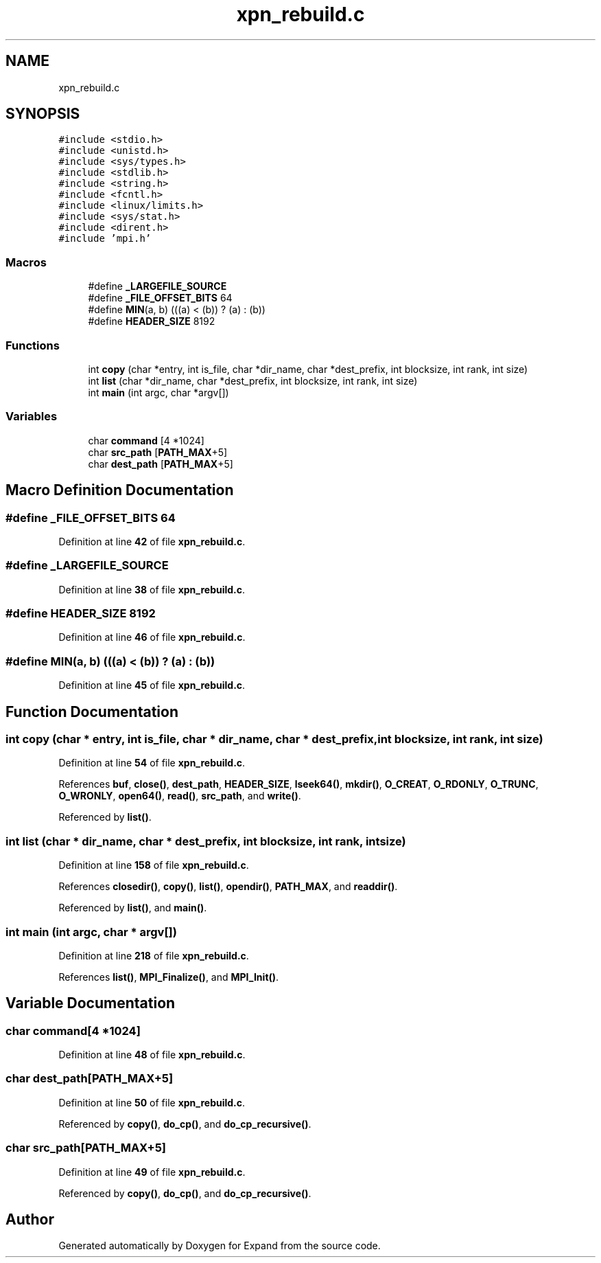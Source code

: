 .TH "xpn_rebuild.c" 3 "Wed May 24 2023" "Version Expand version 1.0r5" "Expand" \" -*- nroff -*-
.ad l
.nh
.SH NAME
xpn_rebuild.c
.SH SYNOPSIS
.br
.PP
\fC#include <stdio\&.h>\fP
.br
\fC#include <unistd\&.h>\fP
.br
\fC#include <sys/types\&.h>\fP
.br
\fC#include <stdlib\&.h>\fP
.br
\fC#include <string\&.h>\fP
.br
\fC#include <fcntl\&.h>\fP
.br
\fC#include <linux/limits\&.h>\fP
.br
\fC#include <sys/stat\&.h>\fP
.br
\fC#include <dirent\&.h>\fP
.br
\fC#include 'mpi\&.h'\fP
.br

.SS "Macros"

.in +1c
.ti -1c
.RI "#define \fB_LARGEFILE_SOURCE\fP"
.br
.ti -1c
.RI "#define \fB_FILE_OFFSET_BITS\fP   64"
.br
.ti -1c
.RI "#define \fBMIN\fP(a,  b)   (((a) < (b)) ? (a) : (b))"
.br
.ti -1c
.RI "#define \fBHEADER_SIZE\fP   8192"
.br
.in -1c
.SS "Functions"

.in +1c
.ti -1c
.RI "int \fBcopy\fP (char *entry, int is_file, char *dir_name, char *dest_prefix, int blocksize, int rank, int size)"
.br
.ti -1c
.RI "int \fBlist\fP (char *dir_name, char *dest_prefix, int blocksize, int rank, int size)"
.br
.ti -1c
.RI "int \fBmain\fP (int argc, char *argv[])"
.br
.in -1c
.SS "Variables"

.in +1c
.ti -1c
.RI "char \fBcommand\fP [4 *1024]"
.br
.ti -1c
.RI "char \fBsrc_path\fP [\fBPATH_MAX\fP+5]"
.br
.ti -1c
.RI "char \fBdest_path\fP [\fBPATH_MAX\fP+5]"
.br
.in -1c
.SH "Macro Definition Documentation"
.PP 
.SS "#define _FILE_OFFSET_BITS   64"

.PP
Definition at line \fB42\fP of file \fBxpn_rebuild\&.c\fP\&.
.SS "#define _LARGEFILE_SOURCE"

.PP
Definition at line \fB38\fP of file \fBxpn_rebuild\&.c\fP\&.
.SS "#define HEADER_SIZE   8192"

.PP
Definition at line \fB46\fP of file \fBxpn_rebuild\&.c\fP\&.
.SS "#define MIN(a, b)   (((a) < (b)) ? (a) : (b))"

.PP
Definition at line \fB45\fP of file \fBxpn_rebuild\&.c\fP\&.
.SH "Function Documentation"
.PP 
.SS "int copy (char * entry, int is_file, char * dir_name, char * dest_prefix, int blocksize, int rank, int size)"

.PP
Definition at line \fB54\fP of file \fBxpn_rebuild\&.c\fP\&.
.PP
References \fBbuf\fP, \fBclose()\fP, \fBdest_path\fP, \fBHEADER_SIZE\fP, \fBlseek64()\fP, \fBmkdir()\fP, \fBO_CREAT\fP, \fBO_RDONLY\fP, \fBO_TRUNC\fP, \fBO_WRONLY\fP, \fBopen64()\fP, \fBread()\fP, \fBsrc_path\fP, and \fBwrite()\fP\&.
.PP
Referenced by \fBlist()\fP\&.
.SS "int list (char * dir_name, char * dest_prefix, int blocksize, int rank, int size)"

.PP
Definition at line \fB158\fP of file \fBxpn_rebuild\&.c\fP\&.
.PP
References \fBclosedir()\fP, \fBcopy()\fP, \fBlist()\fP, \fBopendir()\fP, \fBPATH_MAX\fP, and \fBreaddir()\fP\&.
.PP
Referenced by \fBlist()\fP, and \fBmain()\fP\&.
.SS "int main (int argc, char * argv[])"

.PP
Definition at line \fB218\fP of file \fBxpn_rebuild\&.c\fP\&.
.PP
References \fBlist()\fP, \fBMPI_Finalize()\fP, and \fBMPI_Init()\fP\&.
.SH "Variable Documentation"
.PP 
.SS "char command[4 *1024]"

.PP
Definition at line \fB48\fP of file \fBxpn_rebuild\&.c\fP\&.
.SS "char dest_path[\fBPATH_MAX\fP+5]"

.PP
Definition at line \fB50\fP of file \fBxpn_rebuild\&.c\fP\&.
.PP
Referenced by \fBcopy()\fP, \fBdo_cp()\fP, and \fBdo_cp_recursive()\fP\&.
.SS "char src_path[\fBPATH_MAX\fP+5]"

.PP
Definition at line \fB49\fP of file \fBxpn_rebuild\&.c\fP\&.
.PP
Referenced by \fBcopy()\fP, \fBdo_cp()\fP, and \fBdo_cp_recursive()\fP\&.
.SH "Author"
.PP 
Generated automatically by Doxygen for Expand from the source code\&.

